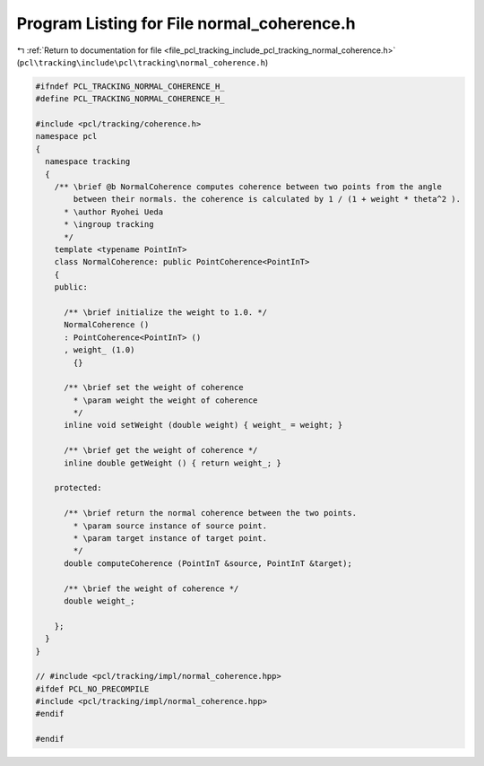
.. _program_listing_file_pcl_tracking_include_pcl_tracking_normal_coherence.h:

Program Listing for File normal_coherence.h
===========================================

|exhale_lsh| :ref:`Return to documentation for file <file_pcl_tracking_include_pcl_tracking_normal_coherence.h>` (``pcl\tracking\include\pcl\tracking\normal_coherence.h``)

.. |exhale_lsh| unicode:: U+021B0 .. UPWARDS ARROW WITH TIP LEFTWARDS

.. code-block:: cpp

   #ifndef PCL_TRACKING_NORMAL_COHERENCE_H_
   #define PCL_TRACKING_NORMAL_COHERENCE_H_
   
   #include <pcl/tracking/coherence.h>
   namespace pcl
   {
     namespace tracking
     {
       /** \brief @b NormalCoherence computes coherence between two points from the angle
           between their normals. the coherence is calculated by 1 / (1 + weight * theta^2 ).
         * \author Ryohei Ueda
         * \ingroup tracking
         */
       template <typename PointInT>
       class NormalCoherence: public PointCoherence<PointInT>
       {
       public:
   
         /** \brief initialize the weight to 1.0. */
         NormalCoherence ()
         : PointCoherence<PointInT> ()
         , weight_ (1.0)
           {}
   
         /** \brief set the weight of coherence
           * \param weight the weight of coherence
           */
         inline void setWeight (double weight) { weight_ = weight; }
   
         /** \brief get the weight of coherence */
         inline double getWeight () { return weight_; }
   
       protected:
   
         /** \brief return the normal coherence between the two points.
           * \param source instance of source point.
           * \param target instance of target point.
           */
         double computeCoherence (PointInT &source, PointInT &target);
   
         /** \brief the weight of coherence */
         double weight_;
         
       };
     }
   }
   
   // #include <pcl/tracking/impl/normal_coherence.hpp>
   #ifdef PCL_NO_PRECOMPILE
   #include <pcl/tracking/impl/normal_coherence.hpp>
   #endif
   
   #endif
